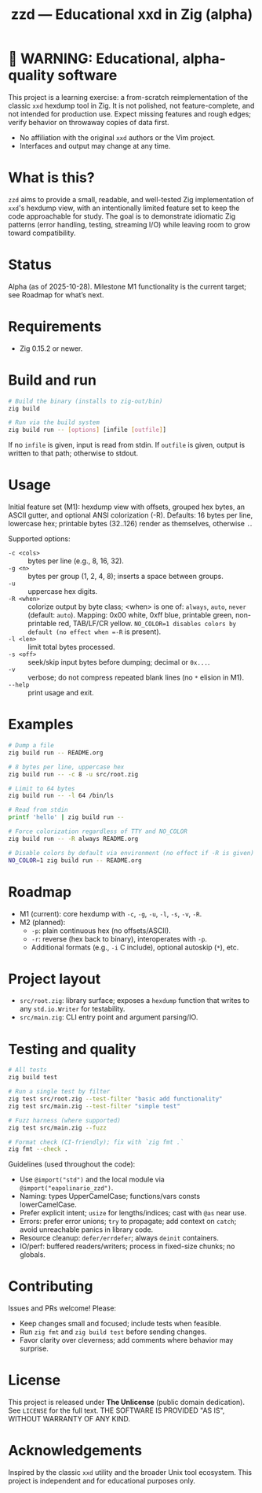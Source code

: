 #+title: zzd — Educational xxd in Zig (alpha)
#+options: toc:t

* 🚧 WARNING: Educational, alpha-quality software
This project is a learning exercise: a from-scratch reimplementation of the classic
=xxd= hexdump tool in Zig. It is not polished, not feature-complete, and not intended
for production use. Expect missing features and rough edges; verify behavior on
throwaway copies of data first.

- No affiliation with the original =xxd= authors or the Vim project.
- Interfaces and output may change at any time.

* What is this?
=zzd= aims to provide a small, readable, and well-tested Zig implementation of
=xxd='s hexdump view, with an intentionally limited feature set to keep the code
approachable for study. The goal is to demonstrate idiomatic Zig patterns (error
handling, testing, streaming I/O) while leaving room to grow toward compatibility.

* Status
Alpha (as of 2025-10-28). Milestone M1 functionality is the current target; see
Roadmap for what’s next.

* Requirements
- Zig 0.15.2 or newer.

* Build and run
#+begin_src sh
# Build the binary (installs to zig-out/bin)
zig build

# Run via the build system
zig build run -- [options] [infile [outfile]]
#+end_src

If no =infile= is given, input is read from stdin. If =outfile= is given, output
is written to that path; otherwise to stdout.

* Usage
Initial feature set (M1): hexdump view with offsets, grouped hex bytes, an ASCII
gutter, and optional ANSI colorization (-R). Defaults: 16 bytes per line, lowercase
hex; printable bytes (32..126) render as themselves, otherwise =.=.

Supported options:
- =-c <cols>= :: bytes per line (e.g., 8, 16, 32).
- =-g <n>=    :: bytes per group (1, 2, 4, 8); inserts a space between groups.
- =-u=        :: uppercase hex digits.
- =-R <when>= :: colorize output by byte class; <when> is one of: =always=, =auto=, =never= (default: =auto=).  Mapping: 0x00 white, 0xff blue, printable green, non-printable red, TAB/LF/CR yellow. =NO_COLOR=1 disables colors by default (no effect when =-R= is present).
- =-l <len>=  :: limit total bytes processed.
- =-s <off>=  :: seek/skip input bytes before dumping; decimal or =0x...=.
- =-v=        :: verbose; do not compress repeated blank lines (no =*= elision in M1).
- =--help=    :: print usage and exit.

* Examples
#+begin_src sh
# Dump a file
zig build run -- README.org

# 8 bytes per line, uppercase hex
zig build run -- -c 8 -u src/root.zig

# Limit to 64 bytes
zig build run -- -l 64 /bin/ls

# Read from stdin
printf 'hello' | zig build run --

# Force colorization regardless of TTY and NO_COLOR
zig build run -- -R always README.org

# Disable colors by default via environment (no effect if -R is given)
NO_COLOR=1 zig build run -- README.org
#+end_src

* Roadmap
- M1 (current): core hexdump with =-c=, =-g=, =-u=, =-l=, =-s=, =-v=, =-R=.
- M2 (planned):
  - =-p=: plain continuous hex (no offsets/ASCII).
  - =-r=: reverse (hex back to binary), interoperates with =-p=.
  - Additional formats (e.g., =-i= C include), optional autoskip (=*=), etc.

* Project layout
- =src/root.zig=: library surface; exposes a =hexdump= function that writes to any
  =std.io.Writer= for testability.
- =src/main.zig=: CLI entry point and argument parsing/IO.

* Testing and quality
#+begin_src sh
# All tests
zig build test

# Run a single test by filter
zig test src/root.zig --test-filter "basic add functionality"
zig test src/main.zig --test-filter "simple test"

# Fuzz harness (where supported)
zig test src/main.zig --fuzz

# Format check (CI-friendly); fix with `zig fmt .`
zig fmt --check .
#+end_src

Guidelines (used throughout the code):
- Use =@import("std")= and the local module via =@import("eapolinario_zzd")=.
- Naming: types UpperCamelCase; functions/vars consts lowerCamelCase.
- Prefer explicit intent; =usize= for lengths/indices; cast with =@as= near use.
- Errors: prefer error unions; =try= to propagate; add context on =catch=; avoid
  unreachable panics in library code.
- Resource cleanup: =defer/errdefer=; always =deinit= containers.
- IO/perf: buffered readers/writers; process in fixed-size chunks; no globals.

* Contributing
Issues and PRs welcome! Please:
- Keep changes small and focused; include tests when feasible.
- Run =zig fmt= and =zig build test= before sending changes.
- Favor clarity over cleverness; add comments where behavior may surprise.

* License
This project is released under *The Unlicense* (public domain dedication). See
=LICENSE= for the full text. THE SOFTWARE IS PROVIDED "AS IS", WITHOUT WARRANTY
OF ANY KIND.

* Acknowledgements
Inspired by the classic =xxd= utility and the broader Unix tool ecosystem. This
project is independent and for educational purposes only.
